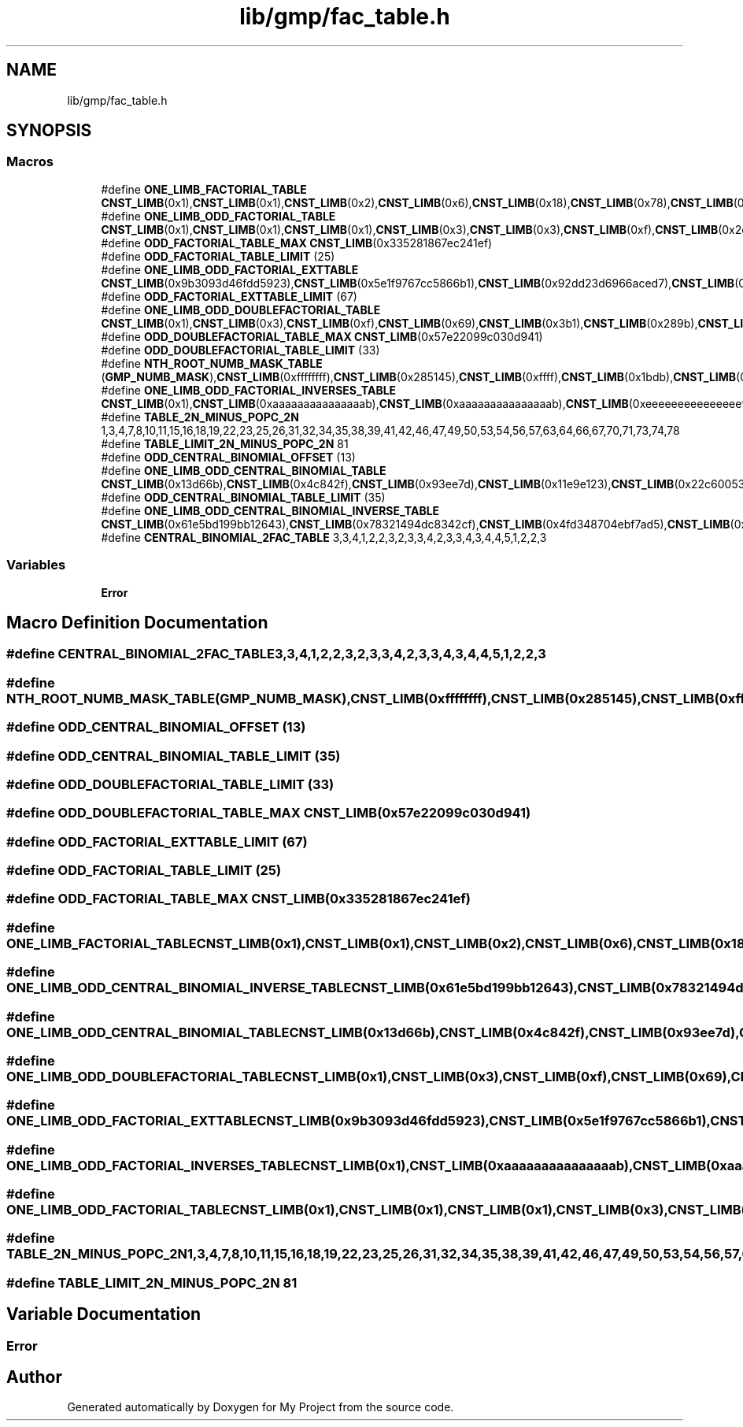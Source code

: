 .TH "lib/gmp/fac_table.h" 3 "Sun Jul 12 2020" "My Project" \" -*- nroff -*-
.ad l
.nh
.SH NAME
lib/gmp/fac_table.h
.SH SYNOPSIS
.br
.PP
.SS "Macros"

.in +1c
.ti -1c
.RI "#define \fBONE_LIMB_FACTORIAL_TABLE\fP   \fBCNST_LIMB\fP(0x1),\fBCNST_LIMB\fP(0x1),\fBCNST_LIMB\fP(0x2),\fBCNST_LIMB\fP(0x6),\fBCNST_LIMB\fP(0x18),\fBCNST_LIMB\fP(0x78),\fBCNST_LIMB\fP(0x2d0),\fBCNST_LIMB\fP(0x13b0),\fBCNST_LIMB\fP(0x9d80),\fBCNST_LIMB\fP(0x58980),\fBCNST_LIMB\fP(0x375f00),\fBCNST_LIMB\fP(0x2611500),\fBCNST_LIMB\fP(0x1c8cfc00),\fBCNST_LIMB\fP(0x17328cc00),\fBCNST_LIMB\fP(0x144c3b2800),\fBCNST_LIMB\fP(0x13077775800),\fBCNST_LIMB\fP(0x130777758000),\fBCNST_LIMB\fP(0x1437eeecd8000),\fBCNST_LIMB\fP(0x16beecca730000),\fBCNST_LIMB\fP(0x1b02b9306890000),\fBCNST_LIMB\fP(0x21c3677c82b40000)"
.br
.ti -1c
.RI "#define \fBONE_LIMB_ODD_FACTORIAL_TABLE\fP   \fBCNST_LIMB\fP(0x1),\fBCNST_LIMB\fP(0x1),\fBCNST_LIMB\fP(0x1),\fBCNST_LIMB\fP(0x3),\fBCNST_LIMB\fP(0x3),\fBCNST_LIMB\fP(0xf),\fBCNST_LIMB\fP(0x2d),\fBCNST_LIMB\fP(0x13b),\fBCNST_LIMB\fP(0x13b),\fBCNST_LIMB\fP(0xb13),\fBCNST_LIMB\fP(0x375f),\fBCNST_LIMB\fP(0x26115),\fBCNST_LIMB\fP(0x7233f),\fBCNST_LIMB\fP(0x5cca33),\fBCNST_LIMB\fP(0x2898765),\fBCNST_LIMB\fP(0x260eeeeb),\fBCNST_LIMB\fP(0x260eeeeb),\fBCNST_LIMB\fP(0x286fddd9b),\fBCNST_LIMB\fP(0x16beecca73),\fBCNST_LIMB\fP(0x1b02b930689),\fBCNST_LIMB\fP(0x870d9df20ad),\fBCNST_LIMB\fP(0xb141df4dae31),\fBCNST_LIMB\fP(0x79dd498567c1b),\fBCNST_LIMB\fP(0xaf2e19afc5266d),\fBCNST_LIMB\fP(0x20d8a4d0f4f7347),\fBCNST_LIMB\fP(0x335281867ec241ef)"
.br
.ti -1c
.RI "#define \fBODD_FACTORIAL_TABLE_MAX\fP   \fBCNST_LIMB\fP(0x335281867ec241ef)"
.br
.ti -1c
.RI "#define \fBODD_FACTORIAL_TABLE_LIMIT\fP   (25)"
.br
.ti -1c
.RI "#define \fBONE_LIMB_ODD_FACTORIAL_EXTTABLE\fP   \fBCNST_LIMB\fP(0x9b3093d46fdd5923),\fBCNST_LIMB\fP(0x5e1f9767cc5866b1),\fBCNST_LIMB\fP(0x92dd23d6966aced7),\fBCNST_LIMB\fP(0xa30d0f4f0a196e5b),\fBCNST_LIMB\fP(0x8dc3e5a1977d7755),\fBCNST_LIMB\fP(0x2ab8ce915831734b),\fBCNST_LIMB\fP(0x2ab8ce915831734b),\fBCNST_LIMB\fP(0x81d2a0bc5e5fdcab),\fBCNST_LIMB\fP(0x9efcac82445da75b),\fBCNST_LIMB\fP(0xbc8b95cf58cde171),\fBCNST_LIMB\fP(0xa0e8444a1f3cecf9),\fBCNST_LIMB\fP(0x4191deb683ce3ffd),\fBCNST_LIMB\fP(0xddd3878bc84ebfc7),\fBCNST_LIMB\fP(0xcb39a64b83ff3751),\fBCNST_LIMB\fP(0xf8203f7993fc1495),\fBCNST_LIMB\fP(0xbd2a2a78b35f4bdd),\fBCNST_LIMB\fP(0x84757be6b6d13921),\fBCNST_LIMB\fP(0x3fbbcfc0b524988b),\fBCNST_LIMB\fP(0xbd11ed47c8928df9),\fBCNST_LIMB\fP(0x3c26b59e41c2f4c5),\fBCNST_LIMB\fP(0x677a5137e883fdb3),\fBCNST_LIMB\fP(0xff74e943b03b93dd),\fBCNST_LIMB\fP(0xfe5ebbcb10b2bb97),\fBCNST_LIMB\fP(0xb021f1de3235e7e7),\fBCNST_LIMB\fP(0x33509eb2e743a58f),\fBCNST_LIMB\fP(0x390f9da41279fb7d),\fBCNST_LIMB\fP(0xe5cb0154f031c559),\fBCNST_LIMB\fP(0x93074695ba4ddb6d),\fBCNST_LIMB\fP(0x81c471caa636247f),\fBCNST_LIMB\fP(0xe1347289b5a1d749),\fBCNST_LIMB\fP(0x286f21c3f76ce2ff),\fBCNST_LIMB\fP(0xbe84a2173e8ac7),\fBCNST_LIMB\fP(0x1595065ca215b88b),\fBCNST_LIMB\fP(0xf95877595b018809),\fBCNST_LIMB\fP(0x9c2efe3c5516f887),\fBCNST_LIMB\fP(0x373294604679382b),\fBCNST_LIMB\fP(0xaf1ff7a888adcd35),\fBCNST_LIMB\fP(0x18ddf279a2c5800b),\fBCNST_LIMB\fP(0x18ddf279a2c5800b),\fBCNST_LIMB\fP(0x505a90e2542582cb),\fBCNST_LIMB\fP(0x5bacad2cd8d5dc2b),\fBCNST_LIMB\fP(0xfe3152bcbff89f41)"
.br
.ti -1c
.RI "#define \fBODD_FACTORIAL_EXTTABLE_LIMIT\fP   (67)"
.br
.ti -1c
.RI "#define \fBONE_LIMB_ODD_DOUBLEFACTORIAL_TABLE\fP   \fBCNST_LIMB\fP(0x1),\fBCNST_LIMB\fP(0x3),\fBCNST_LIMB\fP(0xf),\fBCNST_LIMB\fP(0x69),\fBCNST_LIMB\fP(0x3b1),\fBCNST_LIMB\fP(0x289b),\fBCNST_LIMB\fP(0x20fdf),\fBCNST_LIMB\fP(0x1eee11),\fBCNST_LIMB\fP(0x20dcf21),\fBCNST_LIMB\fP(0x27065f73),\fBCNST_LIMB\fP(0x33385d46f),\fBCNST_LIMB\fP(0x49a10615f9),\fBCNST_LIMB\fP(0x730b9982551),\fBCNST_LIMB\fP(0xc223930bef8b),\fBCNST_LIMB\fP(0x15fe07a85a22bf),\fBCNST_LIMB\fP(0x2a9c2ed62ea3521),\fBCNST_LIMB\fP(0x57e22099c030d941)"
.br
.ti -1c
.RI "#define \fBODD_DOUBLEFACTORIAL_TABLE_MAX\fP   \fBCNST_LIMB\fP(0x57e22099c030d941)"
.br
.ti -1c
.RI "#define \fBODD_DOUBLEFACTORIAL_TABLE_LIMIT\fP   (33)"
.br
.ti -1c
.RI "#define \fBNTH_ROOT_NUMB_MASK_TABLE\fP   (\fBGMP_NUMB_MASK\fP),\fBCNST_LIMB\fP(0xffffffff),\fBCNST_LIMB\fP(0x285145),\fBCNST_LIMB\fP(0xffff),\fBCNST_LIMB\fP(0x1bdb),\fBCNST_LIMB\fP(0x659),\fBCNST_LIMB\fP(0x235),\fBCNST_LIMB\fP(0xff)"
.br
.ti -1c
.RI "#define \fBONE_LIMB_ODD_FACTORIAL_INVERSES_TABLE\fP   \fBCNST_LIMB\fP(0x1),\fBCNST_LIMB\fP(0xaaaaaaaaaaaaaaab),\fBCNST_LIMB\fP(0xaaaaaaaaaaaaaaab),\fBCNST_LIMB\fP(0xeeeeeeeeeeeeeeef),\fBCNST_LIMB\fP(0x4fa4fa4fa4fa4fa5),\fBCNST_LIMB\fP(0x2ff2ff2ff2ff2ff3),\fBCNST_LIMB\fP(0x2ff2ff2ff2ff2ff3),\fBCNST_LIMB\fP(0x938cc70553e3771b),\fBCNST_LIMB\fP(0xb71c27cddd93e49f),\fBCNST_LIMB\fP(0xb38e3229fcdee63d),\fBCNST_LIMB\fP(0xe684bb63544a4cbf),\fBCNST_LIMB\fP(0xc2f684917ca340fb),\fBCNST_LIMB\fP(0xf747c9cba417526d),\fBCNST_LIMB\fP(0xbb26eb51d7bd49c3),\fBCNST_LIMB\fP(0xbb26eb51d7bd49c3),\fBCNST_LIMB\fP(0xb0a7efb985294093),\fBCNST_LIMB\fP(0xbe4b8c69f259eabb),\fBCNST_LIMB\fP(0x6854d17ed6dc4fb9),\fBCNST_LIMB\fP(0xe1aa904c915f4325),\fBCNST_LIMB\fP(0x3b8206df131cead1),\fBCNST_LIMB\fP(0x79c6009fea76fe13),\fBCNST_LIMB\fP(0xd8c5d381633cd365),\fBCNST_LIMB\fP(0x4841f12b21144677),\fBCNST_LIMB\fP(0x4a91ff68200b0d0f),\fBCNST_LIMB\fP(0x8f9513a58c4f9e8b),\fBCNST_LIMB\fP(0x2b3e690621a42251),\fBCNST_LIMB\fP(0x4f520f00e03c04e7),\fBCNST_LIMB\fP(0x2edf84ee600211d3),\fBCNST_LIMB\fP(0xadcaa2764aaacdfd),\fBCNST_LIMB\fP(0x161f4f9033f4fe63),\fBCNST_LIMB\fP(0x161f4f9033f4fe63),\fBCNST_LIMB\fP(0xbada2932ea4d3e03),\fBCNST_LIMB\fP(0xcec189f3efaa30d3),\fBCNST_LIMB\fP(0xf7475bb68330bf91),\fBCNST_LIMB\fP(0x37eb7bf7d5b01549),\fBCNST_LIMB\fP(0x46b35660a4e91555),\fBCNST_LIMB\fP(0xa567c12d81f151f7),\fBCNST_LIMB\fP(0x4c724007bb2071b1),\fBCNST_LIMB\fP(0xf4a0cce58a016bd),\fBCNST_LIMB\fP(0xfa21068e66106475),\fBCNST_LIMB\fP(0x244ab72b5a318ae1),\fBCNST_LIMB\fP(0x366ce67e080d0f23),\fBCNST_LIMB\fP(0xd666fdae5dd2a449),\fBCNST_LIMB\fP(0xd740ddd0acc06a0d),\fBCNST_LIMB\fP(0xb050bbbb28e6f97b),\fBCNST_LIMB\fP(0x70b003fe890a5c75),\fBCNST_LIMB\fP(0xd03aabff83037427),\fBCNST_LIMB\fP(0x13ec4ca72c783bd7),\fBCNST_LIMB\fP(0x90282c06afdbd96f),\fBCNST_LIMB\fP(0x4414ddb9db4a95d5),\fBCNST_LIMB\fP(0xa2c68735ae6832e9),\fBCNST_LIMB\fP(0xbf72d71455676665),\fBCNST_LIMB\fP(0xa8469fab6b759b7f),\fBCNST_LIMB\fP(0xc1e55b56e606caf9),\fBCNST_LIMB\fP(0x40455630fc4a1cff),\fBCNST_LIMB\fP(0x120a7b0046d16f7),\fBCNST_LIMB\fP(0xa7c3553b08faef23),\fBCNST_LIMB\fP(0x9f0bfd1b08d48639),\fBCNST_LIMB\fP(0xa433ffce9a304d37),\fBCNST_LIMB\fP(0xa22ad1d53915c683),\fBCNST_LIMB\fP(0xcb6cbc723ba5dd1d),\fBCNST_LIMB\fP(0x547fb1b8ab9d0ba3),\fBCNST_LIMB\fP(0x547fb1b8ab9d0ba3),\fBCNST_LIMB\fP(0x8f15a826498852e3)"
.br
.ti -1c
.RI "#define \fBTABLE_2N_MINUS_POPC_2N\fP   1,3,4,7,8,10,11,15,16,18,19,22,23,25,26,31,32,34,35,38,39,41,42,46,47,49,50,53,54,56,57,63,64,66,67,70,71,73,74,78"
.br
.ti -1c
.RI "#define \fBTABLE_LIMIT_2N_MINUS_POPC_2N\fP   81"
.br
.ti -1c
.RI "#define \fBODD_CENTRAL_BINOMIAL_OFFSET\fP   (13)"
.br
.ti -1c
.RI "#define \fBONE_LIMB_ODD_CENTRAL_BINOMIAL_TABLE\fP   \fBCNST_LIMB\fP(0x13d66b),\fBCNST_LIMB\fP(0x4c842f),\fBCNST_LIMB\fP(0x93ee7d),\fBCNST_LIMB\fP(0x11e9e123),\fBCNST_LIMB\fP(0x22c60053),\fBCNST_LIMB\fP(0x873ae4d1),\fBCNST_LIMB\fP(0x10757bd97),\fBCNST_LIMB\fP(0x80612c6cd),\fBCNST_LIMB\fP(0xfaa556bc1),\fBCNST_LIMB\fP(0x3d3cc24821),\fBCNST_LIMB\fP(0x77cfeb6bbb),\fBCNST_LIMB\fP(0x7550ebd97c7),\fBCNST_LIMB\fP(0xe5f08695caf),\fBCNST_LIMB\fP(0x386120ffce11),\fBCNST_LIMB\fP(0x6eabb28dd6df),\fBCNST_LIMB\fP(0x3658e31c82a8f),\fBCNST_LIMB\fP(0x6ad2050312783),\fBCNST_LIMB\fP(0x1a42902a5af0bf),\fBCNST_LIMB\fP(0x33ac44f881661d),\fBCNST_LIMB\fP(0xcb764f927d82123),\fBCNST_LIMB\fP(0x190c23fa46b93983),\fBCNST_LIMB\fP(0x62b7609e25caf1b9),\fBCNST_LIMB\fP(0xc29cb72925ef2cff)"
.br
.ti -1c
.RI "#define \fBODD_CENTRAL_BINOMIAL_TABLE_LIMIT\fP   (35)"
.br
.ti -1c
.RI "#define \fBONE_LIMB_ODD_CENTRAL_BINOMIAL_INVERSE_TABLE\fP   \fBCNST_LIMB\fP(0x61e5bd199bb12643),\fBCNST_LIMB\fP(0x78321494dc8342cf),\fBCNST_LIMB\fP(0x4fd348704ebf7ad5),\fBCNST_LIMB\fP(0x7e722ba086ab568b),\fBCNST_LIMB\fP(0xa5fcc124265843db),\fBCNST_LIMB\fP(0x89c4a6b18633f431),\fBCNST_LIMB\fP(0x4daa2c15f8ce9227),\fBCNST_LIMB\fP(0x801c618ca9be9605),\fBCNST_LIMB\fP(0x32dc192f948a441),\fBCNST_LIMB\fP(0xd02b90c2bf3be1),\fBCNST_LIMB\fP(0xd897e8c1749aa173),\fBCNST_LIMB\fP(0x54a234fc01fef9f7),\fBCNST_LIMB\fP(0x83ff2ab4d1ff7a4f),\fBCNST_LIMB\fP(0xa427f1c9b304e2f1),\fBCNST_LIMB\fP(0x9c14595d1793651f),\fBCNST_LIMB\fP(0x883a71c607a7b46f),\fBCNST_LIMB\fP(0xd089863c54bc9f2b),\fBCNST_LIMB\fP(0x9022f6bce5d07f3f),\fBCNST_LIMB\fP(0xbec207e218768c35),\fBCNST_LIMB\fP(0x9d70cb4cbb4f168b),\fBCNST_LIMB\fP(0x3c3d3403828a9d2b),\fBCNST_LIMB\fP(0x7672df58c56bc489),\fBCNST_LIMB\fP(0x1e66ca55d727d2ff)"
.br
.ti -1c
.RI "#define \fBCENTRAL_BINOMIAL_2FAC_TABLE\fP   3,3,4,1,2,2,3,2,3,3,4,2,3,3,4,3,4,4,5,1,2,2,3"
.br
.in -1c
.SS "Variables"

.in +1c
.ti -1c
.RI "\fBError\fP"
.br
.in -1c
.SH "Macro Definition Documentation"
.PP 
.SS "#define CENTRAL_BINOMIAL_2FAC_TABLE   3,3,4,1,2,2,3,2,3,3,4,2,3,3,4,3,4,4,5,1,2,2,3"

.SS "#define NTH_ROOT_NUMB_MASK_TABLE   (\fBGMP_NUMB_MASK\fP),\fBCNST_LIMB\fP(0xffffffff),\fBCNST_LIMB\fP(0x285145),\fBCNST_LIMB\fP(0xffff),\fBCNST_LIMB\fP(0x1bdb),\fBCNST_LIMB\fP(0x659),\fBCNST_LIMB\fP(0x235),\fBCNST_LIMB\fP(0xff)"

.SS "#define ODD_CENTRAL_BINOMIAL_OFFSET   (13)"

.SS "#define ODD_CENTRAL_BINOMIAL_TABLE_LIMIT   (35)"

.SS "#define ODD_DOUBLEFACTORIAL_TABLE_LIMIT   (33)"

.SS "#define ODD_DOUBLEFACTORIAL_TABLE_MAX   \fBCNST_LIMB\fP(0x57e22099c030d941)"

.SS "#define ODD_FACTORIAL_EXTTABLE_LIMIT   (67)"

.SS "#define ODD_FACTORIAL_TABLE_LIMIT   (25)"

.SS "#define ODD_FACTORIAL_TABLE_MAX   \fBCNST_LIMB\fP(0x335281867ec241ef)"

.SS "#define ONE_LIMB_FACTORIAL_TABLE   \fBCNST_LIMB\fP(0x1),\fBCNST_LIMB\fP(0x1),\fBCNST_LIMB\fP(0x2),\fBCNST_LIMB\fP(0x6),\fBCNST_LIMB\fP(0x18),\fBCNST_LIMB\fP(0x78),\fBCNST_LIMB\fP(0x2d0),\fBCNST_LIMB\fP(0x13b0),\fBCNST_LIMB\fP(0x9d80),\fBCNST_LIMB\fP(0x58980),\fBCNST_LIMB\fP(0x375f00),\fBCNST_LIMB\fP(0x2611500),\fBCNST_LIMB\fP(0x1c8cfc00),\fBCNST_LIMB\fP(0x17328cc00),\fBCNST_LIMB\fP(0x144c3b2800),\fBCNST_LIMB\fP(0x13077775800),\fBCNST_LIMB\fP(0x130777758000),\fBCNST_LIMB\fP(0x1437eeecd8000),\fBCNST_LIMB\fP(0x16beecca730000),\fBCNST_LIMB\fP(0x1b02b9306890000),\fBCNST_LIMB\fP(0x21c3677c82b40000)"

.SS "#define ONE_LIMB_ODD_CENTRAL_BINOMIAL_INVERSE_TABLE   \fBCNST_LIMB\fP(0x61e5bd199bb12643),\fBCNST_LIMB\fP(0x78321494dc8342cf),\fBCNST_LIMB\fP(0x4fd348704ebf7ad5),\fBCNST_LIMB\fP(0x7e722ba086ab568b),\fBCNST_LIMB\fP(0xa5fcc124265843db),\fBCNST_LIMB\fP(0x89c4a6b18633f431),\fBCNST_LIMB\fP(0x4daa2c15f8ce9227),\fBCNST_LIMB\fP(0x801c618ca9be9605),\fBCNST_LIMB\fP(0x32dc192f948a441),\fBCNST_LIMB\fP(0xd02b90c2bf3be1),\fBCNST_LIMB\fP(0xd897e8c1749aa173),\fBCNST_LIMB\fP(0x54a234fc01fef9f7),\fBCNST_LIMB\fP(0x83ff2ab4d1ff7a4f),\fBCNST_LIMB\fP(0xa427f1c9b304e2f1),\fBCNST_LIMB\fP(0x9c14595d1793651f),\fBCNST_LIMB\fP(0x883a71c607a7b46f),\fBCNST_LIMB\fP(0xd089863c54bc9f2b),\fBCNST_LIMB\fP(0x9022f6bce5d07f3f),\fBCNST_LIMB\fP(0xbec207e218768c35),\fBCNST_LIMB\fP(0x9d70cb4cbb4f168b),\fBCNST_LIMB\fP(0x3c3d3403828a9d2b),\fBCNST_LIMB\fP(0x7672df58c56bc489),\fBCNST_LIMB\fP(0x1e66ca55d727d2ff)"

.SS "#define ONE_LIMB_ODD_CENTRAL_BINOMIAL_TABLE   \fBCNST_LIMB\fP(0x13d66b),\fBCNST_LIMB\fP(0x4c842f),\fBCNST_LIMB\fP(0x93ee7d),\fBCNST_LIMB\fP(0x11e9e123),\fBCNST_LIMB\fP(0x22c60053),\fBCNST_LIMB\fP(0x873ae4d1),\fBCNST_LIMB\fP(0x10757bd97),\fBCNST_LIMB\fP(0x80612c6cd),\fBCNST_LIMB\fP(0xfaa556bc1),\fBCNST_LIMB\fP(0x3d3cc24821),\fBCNST_LIMB\fP(0x77cfeb6bbb),\fBCNST_LIMB\fP(0x7550ebd97c7),\fBCNST_LIMB\fP(0xe5f08695caf),\fBCNST_LIMB\fP(0x386120ffce11),\fBCNST_LIMB\fP(0x6eabb28dd6df),\fBCNST_LIMB\fP(0x3658e31c82a8f),\fBCNST_LIMB\fP(0x6ad2050312783),\fBCNST_LIMB\fP(0x1a42902a5af0bf),\fBCNST_LIMB\fP(0x33ac44f881661d),\fBCNST_LIMB\fP(0xcb764f927d82123),\fBCNST_LIMB\fP(0x190c23fa46b93983),\fBCNST_LIMB\fP(0x62b7609e25caf1b9),\fBCNST_LIMB\fP(0xc29cb72925ef2cff)"

.SS "#define ONE_LIMB_ODD_DOUBLEFACTORIAL_TABLE   \fBCNST_LIMB\fP(0x1),\fBCNST_LIMB\fP(0x3),\fBCNST_LIMB\fP(0xf),\fBCNST_LIMB\fP(0x69),\fBCNST_LIMB\fP(0x3b1),\fBCNST_LIMB\fP(0x289b),\fBCNST_LIMB\fP(0x20fdf),\fBCNST_LIMB\fP(0x1eee11),\fBCNST_LIMB\fP(0x20dcf21),\fBCNST_LIMB\fP(0x27065f73),\fBCNST_LIMB\fP(0x33385d46f),\fBCNST_LIMB\fP(0x49a10615f9),\fBCNST_LIMB\fP(0x730b9982551),\fBCNST_LIMB\fP(0xc223930bef8b),\fBCNST_LIMB\fP(0x15fe07a85a22bf),\fBCNST_LIMB\fP(0x2a9c2ed62ea3521),\fBCNST_LIMB\fP(0x57e22099c030d941)"

.SS "#define ONE_LIMB_ODD_FACTORIAL_EXTTABLE   \fBCNST_LIMB\fP(0x9b3093d46fdd5923),\fBCNST_LIMB\fP(0x5e1f9767cc5866b1),\fBCNST_LIMB\fP(0x92dd23d6966aced7),\fBCNST_LIMB\fP(0xa30d0f4f0a196e5b),\fBCNST_LIMB\fP(0x8dc3e5a1977d7755),\fBCNST_LIMB\fP(0x2ab8ce915831734b),\fBCNST_LIMB\fP(0x2ab8ce915831734b),\fBCNST_LIMB\fP(0x81d2a0bc5e5fdcab),\fBCNST_LIMB\fP(0x9efcac82445da75b),\fBCNST_LIMB\fP(0xbc8b95cf58cde171),\fBCNST_LIMB\fP(0xa0e8444a1f3cecf9),\fBCNST_LIMB\fP(0x4191deb683ce3ffd),\fBCNST_LIMB\fP(0xddd3878bc84ebfc7),\fBCNST_LIMB\fP(0xcb39a64b83ff3751),\fBCNST_LIMB\fP(0xf8203f7993fc1495),\fBCNST_LIMB\fP(0xbd2a2a78b35f4bdd),\fBCNST_LIMB\fP(0x84757be6b6d13921),\fBCNST_LIMB\fP(0x3fbbcfc0b524988b),\fBCNST_LIMB\fP(0xbd11ed47c8928df9),\fBCNST_LIMB\fP(0x3c26b59e41c2f4c5),\fBCNST_LIMB\fP(0x677a5137e883fdb3),\fBCNST_LIMB\fP(0xff74e943b03b93dd),\fBCNST_LIMB\fP(0xfe5ebbcb10b2bb97),\fBCNST_LIMB\fP(0xb021f1de3235e7e7),\fBCNST_LIMB\fP(0x33509eb2e743a58f),\fBCNST_LIMB\fP(0x390f9da41279fb7d),\fBCNST_LIMB\fP(0xe5cb0154f031c559),\fBCNST_LIMB\fP(0x93074695ba4ddb6d),\fBCNST_LIMB\fP(0x81c471caa636247f),\fBCNST_LIMB\fP(0xe1347289b5a1d749),\fBCNST_LIMB\fP(0x286f21c3f76ce2ff),\fBCNST_LIMB\fP(0xbe84a2173e8ac7),\fBCNST_LIMB\fP(0x1595065ca215b88b),\fBCNST_LIMB\fP(0xf95877595b018809),\fBCNST_LIMB\fP(0x9c2efe3c5516f887),\fBCNST_LIMB\fP(0x373294604679382b),\fBCNST_LIMB\fP(0xaf1ff7a888adcd35),\fBCNST_LIMB\fP(0x18ddf279a2c5800b),\fBCNST_LIMB\fP(0x18ddf279a2c5800b),\fBCNST_LIMB\fP(0x505a90e2542582cb),\fBCNST_LIMB\fP(0x5bacad2cd8d5dc2b),\fBCNST_LIMB\fP(0xfe3152bcbff89f41)"

.SS "#define ONE_LIMB_ODD_FACTORIAL_INVERSES_TABLE   \fBCNST_LIMB\fP(0x1),\fBCNST_LIMB\fP(0xaaaaaaaaaaaaaaab),\fBCNST_LIMB\fP(0xaaaaaaaaaaaaaaab),\fBCNST_LIMB\fP(0xeeeeeeeeeeeeeeef),\fBCNST_LIMB\fP(0x4fa4fa4fa4fa4fa5),\fBCNST_LIMB\fP(0x2ff2ff2ff2ff2ff3),\fBCNST_LIMB\fP(0x2ff2ff2ff2ff2ff3),\fBCNST_LIMB\fP(0x938cc70553e3771b),\fBCNST_LIMB\fP(0xb71c27cddd93e49f),\fBCNST_LIMB\fP(0xb38e3229fcdee63d),\fBCNST_LIMB\fP(0xe684bb63544a4cbf),\fBCNST_LIMB\fP(0xc2f684917ca340fb),\fBCNST_LIMB\fP(0xf747c9cba417526d),\fBCNST_LIMB\fP(0xbb26eb51d7bd49c3),\fBCNST_LIMB\fP(0xbb26eb51d7bd49c3),\fBCNST_LIMB\fP(0xb0a7efb985294093),\fBCNST_LIMB\fP(0xbe4b8c69f259eabb),\fBCNST_LIMB\fP(0x6854d17ed6dc4fb9),\fBCNST_LIMB\fP(0xe1aa904c915f4325),\fBCNST_LIMB\fP(0x3b8206df131cead1),\fBCNST_LIMB\fP(0x79c6009fea76fe13),\fBCNST_LIMB\fP(0xd8c5d381633cd365),\fBCNST_LIMB\fP(0x4841f12b21144677),\fBCNST_LIMB\fP(0x4a91ff68200b0d0f),\fBCNST_LIMB\fP(0x8f9513a58c4f9e8b),\fBCNST_LIMB\fP(0x2b3e690621a42251),\fBCNST_LIMB\fP(0x4f520f00e03c04e7),\fBCNST_LIMB\fP(0x2edf84ee600211d3),\fBCNST_LIMB\fP(0xadcaa2764aaacdfd),\fBCNST_LIMB\fP(0x161f4f9033f4fe63),\fBCNST_LIMB\fP(0x161f4f9033f4fe63),\fBCNST_LIMB\fP(0xbada2932ea4d3e03),\fBCNST_LIMB\fP(0xcec189f3efaa30d3),\fBCNST_LIMB\fP(0xf7475bb68330bf91),\fBCNST_LIMB\fP(0x37eb7bf7d5b01549),\fBCNST_LIMB\fP(0x46b35660a4e91555),\fBCNST_LIMB\fP(0xa567c12d81f151f7),\fBCNST_LIMB\fP(0x4c724007bb2071b1),\fBCNST_LIMB\fP(0xf4a0cce58a016bd),\fBCNST_LIMB\fP(0xfa21068e66106475),\fBCNST_LIMB\fP(0x244ab72b5a318ae1),\fBCNST_LIMB\fP(0x366ce67e080d0f23),\fBCNST_LIMB\fP(0xd666fdae5dd2a449),\fBCNST_LIMB\fP(0xd740ddd0acc06a0d),\fBCNST_LIMB\fP(0xb050bbbb28e6f97b),\fBCNST_LIMB\fP(0x70b003fe890a5c75),\fBCNST_LIMB\fP(0xd03aabff83037427),\fBCNST_LIMB\fP(0x13ec4ca72c783bd7),\fBCNST_LIMB\fP(0x90282c06afdbd96f),\fBCNST_LIMB\fP(0x4414ddb9db4a95d5),\fBCNST_LIMB\fP(0xa2c68735ae6832e9),\fBCNST_LIMB\fP(0xbf72d71455676665),\fBCNST_LIMB\fP(0xa8469fab6b759b7f),\fBCNST_LIMB\fP(0xc1e55b56e606caf9),\fBCNST_LIMB\fP(0x40455630fc4a1cff),\fBCNST_LIMB\fP(0x120a7b0046d16f7),\fBCNST_LIMB\fP(0xa7c3553b08faef23),\fBCNST_LIMB\fP(0x9f0bfd1b08d48639),\fBCNST_LIMB\fP(0xa433ffce9a304d37),\fBCNST_LIMB\fP(0xa22ad1d53915c683),\fBCNST_LIMB\fP(0xcb6cbc723ba5dd1d),\fBCNST_LIMB\fP(0x547fb1b8ab9d0ba3),\fBCNST_LIMB\fP(0x547fb1b8ab9d0ba3),\fBCNST_LIMB\fP(0x8f15a826498852e3)"

.SS "#define ONE_LIMB_ODD_FACTORIAL_TABLE   \fBCNST_LIMB\fP(0x1),\fBCNST_LIMB\fP(0x1),\fBCNST_LIMB\fP(0x1),\fBCNST_LIMB\fP(0x3),\fBCNST_LIMB\fP(0x3),\fBCNST_LIMB\fP(0xf),\fBCNST_LIMB\fP(0x2d),\fBCNST_LIMB\fP(0x13b),\fBCNST_LIMB\fP(0x13b),\fBCNST_LIMB\fP(0xb13),\fBCNST_LIMB\fP(0x375f),\fBCNST_LIMB\fP(0x26115),\fBCNST_LIMB\fP(0x7233f),\fBCNST_LIMB\fP(0x5cca33),\fBCNST_LIMB\fP(0x2898765),\fBCNST_LIMB\fP(0x260eeeeb),\fBCNST_LIMB\fP(0x260eeeeb),\fBCNST_LIMB\fP(0x286fddd9b),\fBCNST_LIMB\fP(0x16beecca73),\fBCNST_LIMB\fP(0x1b02b930689),\fBCNST_LIMB\fP(0x870d9df20ad),\fBCNST_LIMB\fP(0xb141df4dae31),\fBCNST_LIMB\fP(0x79dd498567c1b),\fBCNST_LIMB\fP(0xaf2e19afc5266d),\fBCNST_LIMB\fP(0x20d8a4d0f4f7347),\fBCNST_LIMB\fP(0x335281867ec241ef)"

.SS "#define TABLE_2N_MINUS_POPC_2N   1,3,4,7,8,10,11,15,16,18,19,22,23,25,26,31,32,34,35,38,39,41,42,46,47,49,50,53,54,56,57,63,64,66,67,70,71,73,74,78"

.SS "#define TABLE_LIMIT_2N_MINUS_POPC_2N   81"

.SH "Variable Documentation"
.PP 
.SS "Error"

.SH "Author"
.PP 
Generated automatically by Doxygen for My Project from the source code\&.
